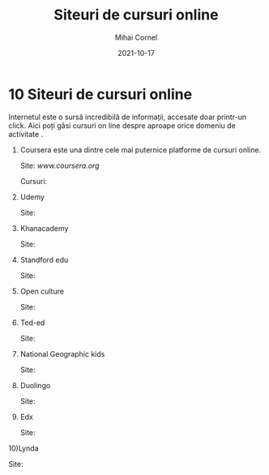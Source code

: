 #+title: Siteuri de cursuri online
#+author:Mihai Cornel
#+date: 2021-10-17

* 10 Siteuri de cursuri online

[[./img01.jpg]]



  Internetul este o sursă incredibilă de informații, accesate doar printr-un 
click. Aici poți găsi cursuri on line despre aproape orice domeniu de activitate
.

1) Coursera este una dintre cele mai puternice platforme de cursuri online.

  Site: [[www.coursera.org]]

  Cursuri: 

2) Udemy

   Site:

3) Khanacademy
   
   Site:

4) Standford edu

   Site:

5) Open culture

   Site:

6) Ted-ed

   Site:

7) National Geographic kids

   Site:

8) Duolingo

   Site:

9) Edx

   Site:

10)Lynda

   Site:

